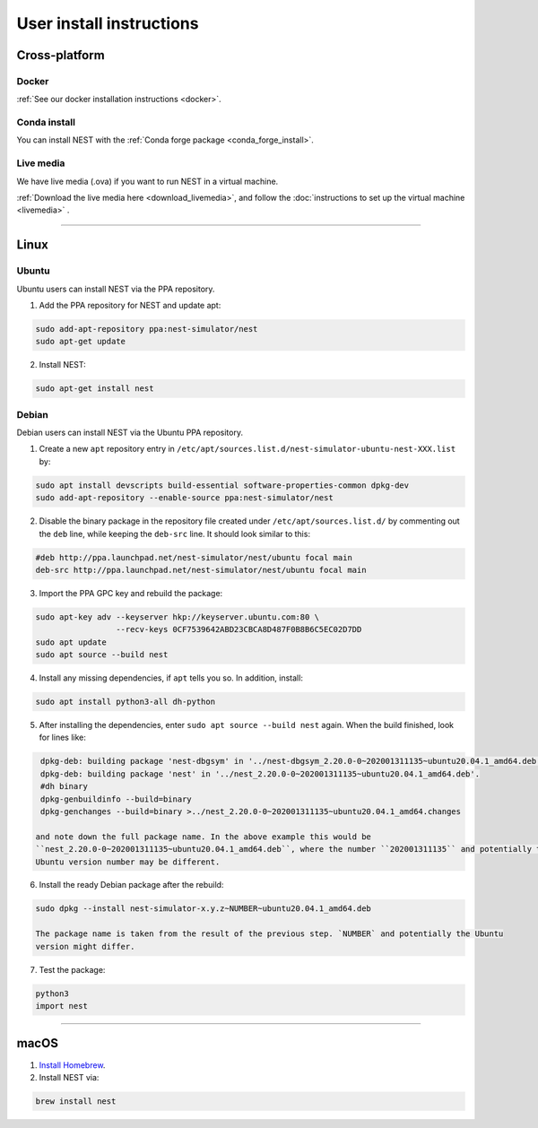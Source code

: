 .. _user_install:

User install instructions
=========================

Cross-platform |macos| |linux| |windows|
----------------------------------------

Docker
~~~~~~

:ref:`See our docker installation instructions <docker>`.

Conda install
~~~~~~~~~~~~~

You can install NEST with the :ref:`Conda forge package <conda_forge_install>`.

Live media
~~~~~~~~~~

We have live media (.ova) if you want to run NEST in a virtual machine.

:ref:`Download the live media here <download_livemedia>`, and follow the :doc:`instructions to set up the virtual machine <livemedia>` .


-------------

Linux |linux|
-------------

Ubuntu
~~~~~~

Ubuntu users can install NEST via the PPA repository.

1. Add the PPA repository for NEST and update apt:

.. code-block:: bash

     sudo add-apt-repository ppa:nest-simulator/nest
     sudo apt-get update

2. Install NEST:

.. code-block:: bash

     sudo apt-get install nest

Debian
~~~~~~

Debian users can install NEST via the Ubuntu PPA repository.

1. Create a new ``apt`` repository entry in ``/etc/apt/sources.list.d/nest-simulator-ubuntu-nest-XXX.list`` by:

.. code-block:: bash

    sudo apt install devscripts build-essential software-properties-common dpkg-dev
    sudo add-apt-repository --enable-source ppa:nest-simulator/nest

2. Disable the binary package in the repository file created under ``/etc/apt/sources.list.d/`` by commenting
   out the ``deb`` line, while keeping the ``deb-src`` line. It should look similar to this:

.. code-block:: bash

    #deb http://ppa.launchpad.net/nest-simulator/nest/ubuntu focal main
    deb-src http://ppa.launchpad.net/nest-simulator/nest/ubuntu focal main


3. Import the PPA GPC key and rebuild the package:

.. code-block:: bash

   sudo apt-key adv --keyserver hkp://keyserver.ubuntu.com:80 \
                    --recv-keys 0CF7539642ABD23CBCA8D487F0B8B6C5EC02D7DD
   sudo apt update
   sudo apt source --build nest

4. Install any missing dependencies, if ``apt`` tells you so.
   In addition, install:

.. code-block:: bash

    sudo apt install python3-all dh-python

5. After installing the dependencies, enter ``sudo apt source --build nest`` again.
   When the build finished, look for lines like:

.. code-block:: bash

    dpkg-deb: building package 'nest-dbgsym' in '../nest-dbgsym_2.20.0-0~202001311135~ubuntu20.04.1_amd64.deb'.
    dpkg-deb: building package 'nest' in '../nest_2.20.0-0~202001311135~ubuntu20.04.1_amd64.deb'.
    #dh binary
    dpkg-genbuildinfo --build=binary
    dpkg-genchanges --build=binary >../nest_2.20.0-0~202001311135~ubuntu20.04.1_amd64.changes

   and note down the full package name. In the above example this would be
   ``nest_2.20.0-0~202001311135~ubuntu20.04.1_amd64.deb``, where the number ``202001311135`` and potentially the
   Ubuntu version number may be different.

6. Install the ready Debian package after the rebuild:

.. code-block:: bash

    sudo dpkg --install nest-simulator-x.y.z~NUMBER~ubuntu20.04.1_amd64.deb

    The package name is taken from the result of the previous step. `NUMBER` and potentially the Ubuntu
    version might differ.

7. Test the package:

.. code-block:: bash

   python3
   import nest

-------------

macOS |macos|
-------------

1. `Install Homebrew <https://brew.sh/>`_.

2. Install NEST via:

.. code-block:: bash

    brew install nest



.. |linux| image:: ../static/img/linux.png
   :class: no-scaled-link
   :scale: 11%

.. |macos| image:: ../static/img/macos.png
   :class: no-scaled-link
   :scale: 11%


.. |windows| image:: ../static/img/windows.png
   :class: no-scaled-link
   :scale: 11%



